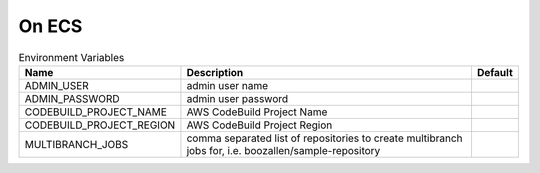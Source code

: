 -------
On ECS
-------


.. csv-table:: Environment Variables
   :header: "Name", "Description", "Default" 

    "ADMIN_USER", "admin user name", ""
    "ADMIN_PASSWORD", "admin user password", ""
    "CODEBUILD_PROJECT_NAME", "AWS CodeBuild Project Name", "" 
    "CODEBUILD_PROJECT_REGION", "AWS CodeBuild Project Region", ""
    "MULTIBRANCH_JOBS", "comma separated list of repositories to create multibranch jobs for, i.e. boozallen/sample-repository", "" 